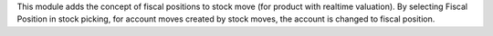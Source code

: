 This module adds the concept of fiscal positions to stock move (for product with realtime valuation).
By selecting Fiscal Position in stock picking, for account moves created by stock moves, the account is changed to fiscal position.

